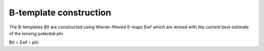 ==========================
B-template construction
==========================


The B-templates `Blt` are constructed using Wiener-filtered E-maps Ewf which are lensed with the current best estimate of the lensing potential phi.


Blt = Ewf ◦ phi